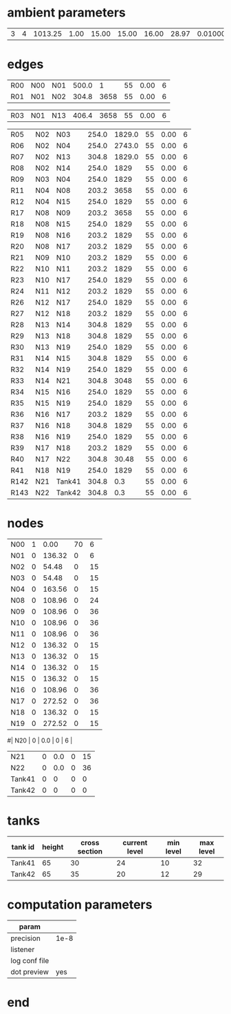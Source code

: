 * ambient parameters
| 3 | 4 | 1013.25 | 1.00 | 15.00 | 15.00 | 16.00 | 28.97 | 0.0100000000 | 1 |

* edges
| R00  | N00 | N01    | 500.0 |      1 | 55 | 0.00 | 6 |
| R01  | N01 | N02    | 304.8 |   3658 | 55 | 0.00 | 6 |
# | R02  | N01 | N12    | 304.8 |   3658 | 55 | 0.00 | 6 |
| R03  | N01 | N13    | 406.4 |   3658 | 55 | 0.00 | 6 |
# | K04  | N01 | N20    | 762.0 |   30.0 | 55 | 0.00 | 6 |
| R05  | N02 | N03    | 254.0 | 1829.0 | 55 | 0.00 | 6 |
| R06  | N02 | N04    | 254.0 | 2743.0 | 55 | 0.00 | 6 |
| R07  | N02 | N13    | 304.8 | 1829.0 | 55 | 0.00 | 6 |
| R08  | N02 | N14    | 254.0 |   1829 | 55 | 0.00 | 6 |
| R09  | N03 | N04    | 254.0 |   1829 | 55 | 0.00 | 6 |
| R11  | N04 | N08    | 203.2 |   3658 | 55 | 0.00 | 6 |
| R12  | N04 | N15    | 254.0 |   1829 | 55 | 0.00 | 6 |
| R17  | N08 | N09    | 203.2 |   3658 | 55 | 0.00 | 6 |
| R18  | N08 | N15    | 254.0 |   1829 | 55 | 0.00 | 6 |
| R19  | N08 | N16    | 203.2 |   1829 | 55 | 0.00 | 6 |
| R20  | N08 | N17    | 203.2 |   1829 | 55 | 0.00 | 6 |
| R21  | N09 | N10    | 203.2 |   1829 | 55 | 0.00 | 6 |
| R22  | N10 | N11    | 203.2 |   1829 | 55 | 0.00 | 6 |
| R23  | N10 | N17    | 254.0 |   1829 | 55 | 0.00 | 6 |
| R24  | N11 | N12    | 203.2 |   1829 | 55 | 0.00 | 6 |
| R26  | N12 | N17    | 254.0 |   1829 | 55 | 0.00 | 6 |
| R27  | N12 | N18    | 203.2 |   1829 | 55 | 0.00 | 6 |
| R28  | N13 | N14    | 304.8 |   1829 | 55 | 0.00 | 6 |
| R29  | N13 | N18    | 304.8 |   1829 | 55 | 0.00 | 6 |
| R30  | N13 | N19    | 254.0 |   1829 | 55 | 0.00 | 6 |
| R31  | N14 | N15    | 304.8 |   1829 | 55 | 0.00 | 6 |
| R32  | N14 | N19    | 254.0 |   1829 | 55 | 0.00 | 6 |
| R33  | N14 | N21    | 304.8 |   3048 | 55 | 0.00 | 6 |
| R34  | N15 | N16    | 254.0 |   1829 | 55 | 0.00 | 6 |
| R35  | N15 | N19    | 254.0 |   1829 | 55 | 0.00 | 6 |
| R36  | N16 | N17    | 203.2 |   1829 | 55 | 0.00 | 6 |
| R37  | N16 | N18    | 304.8 |   1829 | 55 | 0.00 | 6 |
| R38  | N16 | N19    | 254.0 |   1829 | 55 | 0.00 | 6 |
| R39  | N17 | N18    | 203.2 |   1829 | 55 | 0.00 | 6 |
| R40  | N17 | N22    | 304.8 |  30.48 | 55 | 0.00 | 6 |
| R41  | N18 | N19    | 254.0 |   1829 | 55 | 0.00 | 6 |
| R142 | N21 | Tank41 | 304.8 |    0.3 | 55 | 0.00 | 6 |
| R143 | N22 | Tank42 | 304.8 |    0.3 | 55 | 0.00 | 6 |

* nodes
| N00    | 1 | 0.00 | 70 |  6 |
| N01    | 0 | 136.32 |  0 |  6 |
| N02    | 0 | 54.48 |  0 | 15 |
| N03    | 0 | 54.48 |  0 | 15 |
| N04    | 0 | 163.56 |  0 | 15 |
| N08    | 0 | 108.96 |  0 | 24 |
| N09    | 0 | 108.96 |  0 | 36 |
| N10    | 0 | 108.96 |  0 | 36 |
| N11    | 0 | 108.96 |  0 | 36 |
| N12    | 0 | 136.32 |  0 | 15 |
| N13    | 0 | 136.32 |  0 | 15 |
| N14    | 0 | 136.32 |  0 | 15 |
| N15    | 0 | 136.32 |  0 | 15 |
| N16    | 0 | 108.96 |  0 | 36 |
| N17    | 0 | 272.52 |  0 | 36 |
| N18    | 0 | 136.32 |  0 | 15 |
| N19    | 0 | 272.52 |  0 | 15 |
#| N20    | 0 | 0.0 |  0 |  6 |
| N21    | 0 | 0.0 |  0 | 15 |
| N22    | 0 | 0.0 |  0 | 36 |
| Tank41 | 0 | 0 | 0 | 0 |
| Tank42 | 0 | 0 | 0 | 0 |

* tanks
| tank id | height | cross section | current level | min level | max level |
|---------+--------+---------------+---------------+-----------+-----------|
| Tank41  |     65 |            30 |            24 |        10 |        32 |
| Tank42  |     65 |            35 |            20 |        12 |        29 |

* computation parameters
  | param         |      |
  |---------------+------|
  | precision     | 1e-8 |
  | listener      |      |
  | log conf file |      |
  | dot preview   | yes  |
  
* end